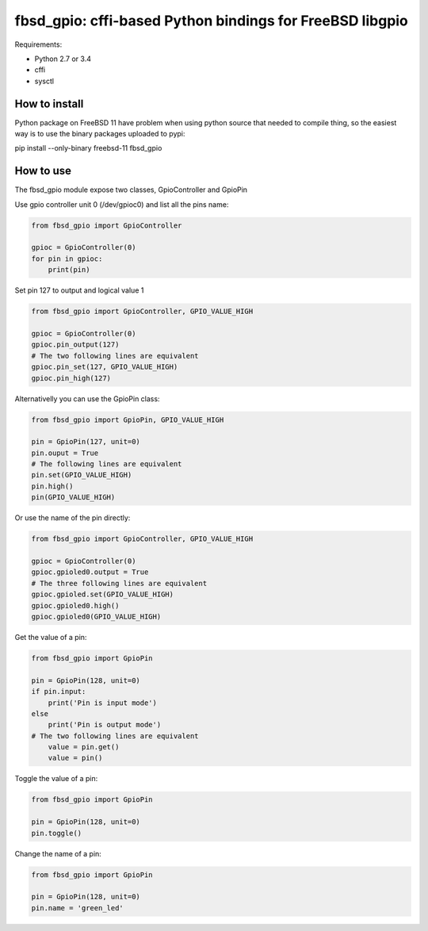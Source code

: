 fbsd_gpio: cffi-based Python bindings for FreeBSD libgpio
=========================================================

Requirements:

- Python 2.7 or 3.4
- cffi
- sysctl

How to install
--------------

Python package on FreeBSD 11 have problem when using python source that needed to compile thing, so the easiest way is to use the binary packages uploaded to pypi:

.. code-block:: shell

pip install --only-binary freebsd-11 fbsd_gpio

How to use
----------

The fbsd_gpio module expose two classes, GpioController and GpioPin

Use gpio controller unit 0 (/dev/gpioc0) and list all the pins name:

.. code-block:: python

   from fbsd_gpio import GpioController

   gpioc = GpioController(0)
   for pin in gpioc:
       print(pin)

Set pin 127 to output and logical value 1

.. code-block:: python

   from fbsd_gpio import GpioController, GPIO_VALUE_HIGH

   gpioc = GpioController(0)
   gpioc.pin_output(127)
   # The two following lines are equivalent
   gpioc.pin_set(127, GPIO_VALUE_HIGH)
   gpioc.pin_high(127)

Alternativelly you can use the GpioPin class:

.. code-block:: python

   from fbsd_gpio import GpioPin, GPIO_VALUE_HIGH

   pin = GpioPin(127, unit=0)
   pin.ouput = True
   # The following lines are equivalent
   pin.set(GPIO_VALUE_HIGH)
   pin.high()
   pin(GPIO_VALUE_HIGH)

Or use the name of the pin directly:

.. code-block:: python

   from fbsd_gpio import GpioController, GPIO_VALUE_HIGH

   gpioc = GpioController(0)
   gpioc.gpioled0.output = True
   # The three following lines are equivalent
   gpioc.gpioled.set(GPIO_VALUE_HIGH)
   gpioc.gpioled0.high()
   gpioc.gpioled0(GPIO_VALUE_HIGH)

Get the value of a pin:

.. code-block:: python

   from fbsd_gpio import GpioPin

   pin = GpioPin(128, unit=0)
   if pin.input:
       print('Pin is input mode')
   else
       print('Pin is output mode')
   # The two following lines are equivalent
       value = pin.get()
       value = pin()

Toggle the value of a pin:

.. code-block:: python

   from fbsd_gpio import GpioPin

   pin = GpioPin(128, unit=0)
   pin.toggle()

Change the name of a pin:

.. code-block:: python

   from fbsd_gpio import GpioPin

   pin = GpioPin(128, unit=0)
   pin.name = 'green_led'
